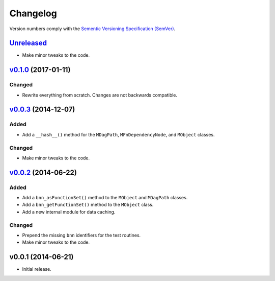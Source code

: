 Changelog
=========

Version numbers comply with the `Sementic Versioning Specification (SemVer)`_.


`Unreleased`_
-------------

* Make minor tweaks to the code.


`v0.1.0`_ (2017-01-11)
----------------------

Changed
^^^^^^^

* Rewrite everything from scratch. Changes are not backwards compatible.


`v0.0.3`_ (2014-12-07)
----------------------

Added
^^^^^

* Add a ``__hash__()`` method for the ``MDagPath``, ``MFnDependencyNode``, and
  ``MObject`` classes.


Changed
^^^^^^^

* Make minor tweaks to the code.


`v0.0.2`_ (2014-06-22)
----------------------

Added
^^^^^

* Add a ``bnn_asFunctionSet()`` method to the ``MObject`` and ``MDagPath``
  classes.
* Add a ``bnn_getFunctionSet()`` method to the ``MObject`` class.
* Add a new internal module for data caching.


Changed
^^^^^^^

* Prepend the missing ``bnn`` identifiers for the test routines.
* Make minor tweaks to the code.


v0.0.1 (2014-06-21)
-------------------

* Initial release.


.. _Sementic Versioning Specification (SemVer): http://semver.org
.. _Unreleased: https://github.com/christophercrouzet/bana/compare/v0.1.0...HEAD
.. _v0.1.0: https://github.com/christophercrouzet/bana/compare/v0.0.3...v0.1.0
.. _v0.0.3: https://github.com/christophercrouzet/bana/compare/v0.0.2...v0.0.3
.. _v0.0.2: https://github.com/christophercrouzet/bana/compare/v0.0.1...v0.0.2
